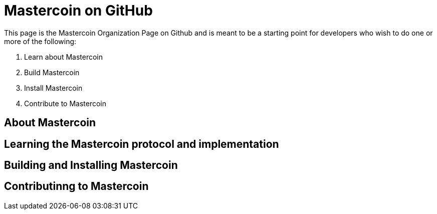 = Mastercoin on GitHub

This page is the Mastercoin Organization Page on Github and is meant to be a starting point for developers who wish to do one or more of the following:

. Learn about Mastercoin
. Build Mastercoin
. Install Mastercoin
. Contribute to Mastercoin

== About Mastercoin

== Learning the Mastercoin protocol and implementation

== Building and Installing Mastercoin

== Contributinng to Mastercoin


